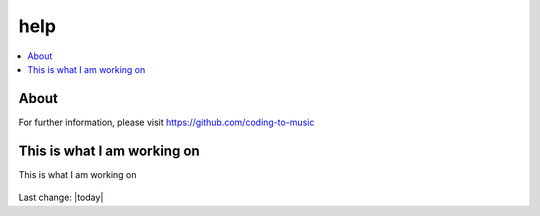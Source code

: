 help
====

.. contents::
  :local:


About 
---------------------------------------------------

For further information, please visit
https://github.com/coding-to-music



This is what I am working on
---------------------------------------------------

This is what I am working on


.. figure:: assets/2020_october_this_is_what_I_am_working_on.png
  :align: center
  :width: 80 %
  



Last change: |today|